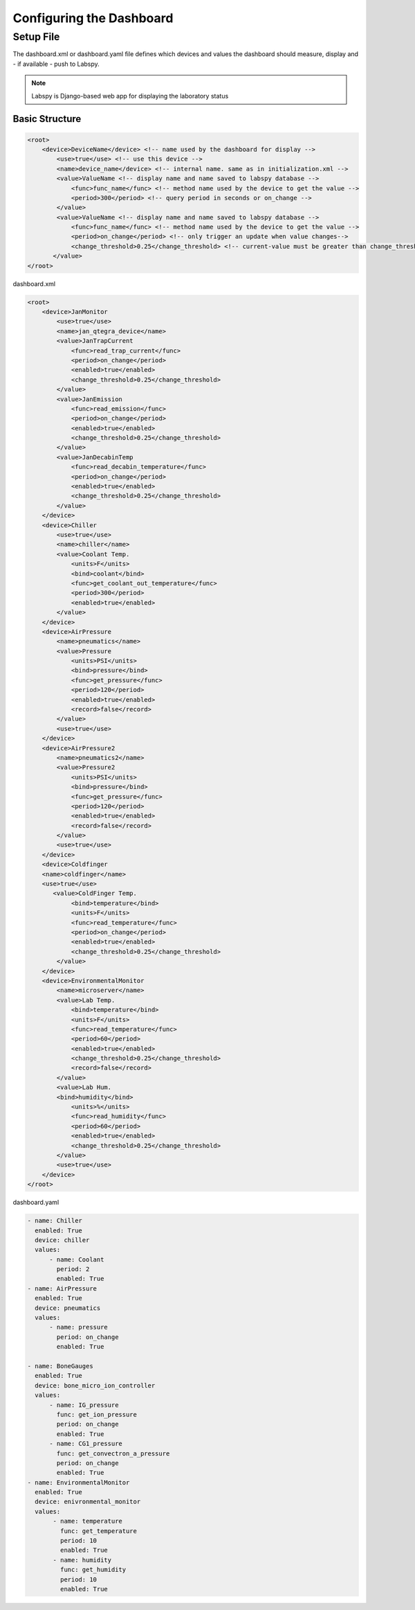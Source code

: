 Configuring the Dashboard
============================

Setup File
----------------------------
The dashboard.xml or dashboard.yaml file defines which devices and values the dashboard should measure, display and
- if available - push to Labspy.

.. note:: Labspy is Django-based web app for displaying the laboratory status

Basic Structure
+++++++++++++++++++++

.. code-block:: xml

    <root>
        <device>DeviceName</device> <!-- name used by the dashboard for display -->
            <use>true</use> <!-- use this device -->
            <name>device_name</device> <!-- internal name. same as in initialization.xml -->
            <value>ValueName <!-- display name and name saved to labspy database -->
                <func>func_name</func> <!-- method name used by the device to get the value -->
                <period>300</period> <!-- query period in seconds or on_change -->
            </value>
            <value>ValueName <!-- display name and name saved to labspy database -->
                <func>func_name</func> <!-- method name used by the device to get the value -->
                <period>on_change</period> <!-- only trigger an update when value changes-->
                <change_threshold>0.25</change_threshold> <!-- current-value must be greater than change_threshold -->
           </value>
    </root>


dashboard.xml

.. code-block:: xml

    <root>
        <device>JanMonitor
            <use>true</use>
            <name>jan_qtegra_device</name>
            <value>JanTrapCurrent
                <func>read_trap_current</func>
                <period>on_change</period>
                <enabled>true</enabled>
                <change_threshold>0.25</change_threshold>
            </value>
            <value>JanEmission
                <func>read_emission</func>
                <period>on_change</period>
                <enabled>true</enabled>
                <change_threshold>0.25</change_threshold>
            </value>
            <value>JanDecabinTemp
                <func>read_decabin_temperature</func>
                <period>on_change</period>
                <enabled>true</enabled>
                <change_threshold>0.25</change_threshold>
            </value>
        </device>
        <device>Chiller
            <use>true</use>
            <name>chiller</name>
            <value>Coolant Temp.
                <units>F</units>
                <bind>coolant</bind>
                <func>get_coolant_out_temperature</func>
                <period>300</period>
                <enabled>true</enabled>
            </value>
        </device>
        <device>AirPressure
            <name>pneumatics</name>
            <value>Pressure
                <units>PSI</units>
                <bind>pressure</bind>
                <func>get_pressure</func>
                <period>120</period>
                <enabled>true</enabled>
                <record>false</record>
            </value>
            <use>true</use>
        </device>
        <device>AirPressure2
            <name>pneumatics2</name>
            <value>Pressure2
                <units>PSI</units>
                <bind>pressure</bind>
                <func>get_pressure</func>
                <period>120</period>
                <enabled>true</enabled>
                <record>false</record>
            </value>
            <use>true</use>
        </device>
        <device>Coldfinger
        <name>coldfinger</name>
        <use>true</use>
           <value>ColdFinger Temp.
                <bind>temperature</bind>
                <units>F</units>
                <func>read_temperature</func>
                <period>on_change</period>
                <enabled>true</enabled>
                <change_threshold>0.25</change_threshold>
            </value>
        </device>
        <device>EnvironmentalMonitor
            <name>microserver</name>
            <value>Lab Temp.
                <bind>temperature</bind>
                <units>F</units>
                <func>read_temperature</func>
                <period>60</period>
                <enabled>true</enabled>
                <change_threshold>0.25</change_threshold>
                <record>false</record>
            </value>
            <value>Lab Hum.
            <bind>humidity</bind>
                <units>%</units>
                <func>read_humidity</func>
                <period>60</period>
                <enabled>true</enabled>
                <change_threshold>0.25</change_threshold>
            </value>
            <use>true</use>
        </device>
    </root>

dashboard.yaml

.. code-block:: yaml

    - name: Chiller
      enabled: True
      device: chiller
      values:
          - name: Coolant
            period: 2
            enabled: True
    - name: AirPressure
      enabled: True
      device: pneumatics
      values:
          - name: pressure
            period: on_change
            enabled: True

    - name: BoneGauges
      enabled: True
      device: bone_micro_ion_controller
      values:
          - name: IG_pressure
            func: get_ion_pressure
            period: on_change
            enabled: True
          - name: CG1_pressure
            func: get_convectron_a_pressure
            period: on_change
            enabled: True
    - name: EnvironmentalMonitor
      enabled: True
      device: enivronmental_monitor
      values:
           - name: temperature
             func: get_temperature
             period: 10
             enabled: True
           - name: humidity
             func: get_humidity
             period: 10
             enabled: True